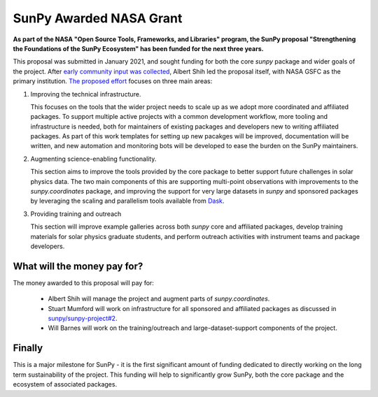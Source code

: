 .. post:: 8th October 2021
   :author: Stuart Mumford
   :tags: sunpy
   :category: Update

SunPy Awarded NASA Grant
========================

**As part of the NASA "Open Source Tools, Frameworks, and Libraries" program, the SunPy proposal "Strengthening the Foundations of the SunPy Ecosystem" has been funded for the next three years.**

This proposal was submitted in January 2021, and sought funding for both the core `sunpy` package and wider goals of the project.
After `early community input was collected <https://github.com/sunpy/sunpy-project/issues/9>`__, Albert Shih led the proposal itself, with NASA GSFC as the primary institution.
`The proposed effort <https://docs.google.com/document/d/1_gf1HM7iIUVqgHAdDUFQfCUHzHkrEFUTJZP8O3PEoqw>`__ focuses on three main areas:

1. Improving the technical infrastructure.

   This focuses on the tools that the wider project needs to scale up as we adopt more coordinated and affiliated packages.
   To support multiple active projects with a common development workflow, more tooling and infrastructure is needed, both for maintainers of existing packages and developers new to writing affiliated packages.
   As part of this work templates for setting up new pacakges will be improved, documentation will be written, and new automation and monitoring bots will be developed to ease the burden on the SunPy maintainers.

2. Augmenting science-enabling functionality.

   This section aims to improve the tools provided by the core package to better support future challenges in solar physics data.
   The two main components of this are supporting multi-point observations with improvements to the `sunpy.coordinates` package, and improving the support for very large datasets in `sunpy` and sponsored packages by leveraging the scaling and parallelism tools available from `Dask <https://dask.org>`__.

3. Providing training and outreach

   This section will improve example galleries across both `sunpy` core and affiliated packages, develop training materials for solar physics graduate students, and perform outreach activities with instrument teams and package developers.


What will the money pay for?
----------------------------

The money awarded to this proposal will pay for:

  * Albert Shih will manage the project and augment parts of `sunpy.coordinates`.
  * Stuart Mumford will work on infrastructure for all sponsored and affiliated packages as discussed in `sunpy/sunpy-project#2 <https://github.com/sunpy/sunpy-project/issues/2>`__.
  * Will Barnes will work on the training/outreach and large-dataset-support components of the project.


Finally
-------

This is a major milestone for SunPy - it is the first significant amount of funding dedicated to directly working on the long term sustainability of the project.
This funding will help to significantly grow SunPy, both the core package and the ecosystem of associated packages.
